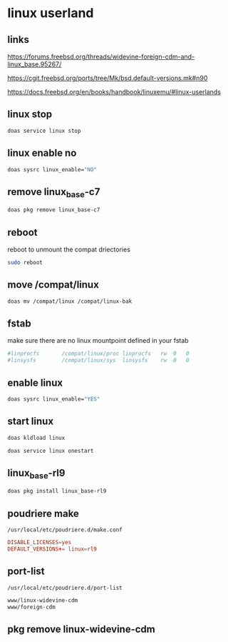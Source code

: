 #+STARTUP: content
* linux userland
** links

[[https://forums.freebsd.org/threads/widevine-foreign-cdm-and-linux_base.95267/]]

[[https://cgit.freebsd.org/ports/tree/Mk/bsd.default-versions.mk#n90]]

[[https://docs.freebsd.org/en/books/handbook/linuxemu/#linux-userlands]]
** linux stop

#+begin_src sh
doas service linux stop
#+end_src

** linux enable no

#+begin_src sh
doas sysrc linux_enable="NO"
#+end_src

** remove linux_base-c7

#+begin_src sh
doas pkg remove linux_base-c7
#+end_src

** reboot

reboot to unmount the compat driectories

#+begin_src sh
sudo reboot
#+end_src

** move /compat/linux

#+begin_src sh
doas mv /compat/linux /compat/linux-bak
#+end_src

** fstab

make sure there are no linux mountpoint defined in your fstab

#+begin_src conf
#linprocfs       /compat/linux/proc	linprocfs	rw	0	0
#linsysfs        /compat/linux/sys	linsysfs	rw	0	0
#+end_src

** enable linux

#+begin_src sh
doas sysrc linux_enable="YES"
#+end_src

** start linux

#+begin_src sh
doas kldload linux
#+end_src

#+begin_src sh
doas service linux onestart
#+end_src

** linux_base-rl9

#+begin_src sh
doas pkg install linux_base-rl9
#+end_src

** poudriere make

#+begin_example
/usr/local/etc/poudriere.d/make.conf
#+end_example

#+begin_src conf
DISABLE_LICENSES=yes
DEFAULT_VERSIONS+= linux=rl9
#+end_src

** port-list

#+begin_example
/usr/local/etc/poudriere.d/port-list
#+end_example

#+begin_src sh
www/linux-widevine-cdm
www/foreign-cdm
#+end_src

** pkg remove linux-widevine-cdm


